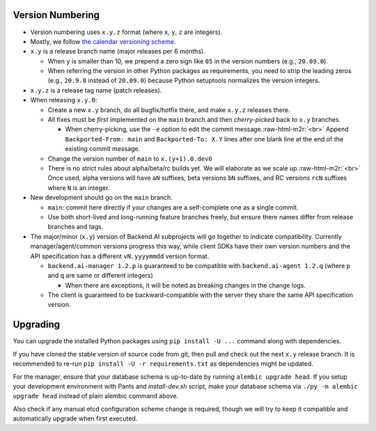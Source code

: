 .. role:: raw-html-m2r(raw)
   :format: html


Version Numbering
-----------------

* Version numbering uses ``x.y.z`` format (where ``x``\ , ``y``\ , ``z`` are integers).
* Mostly, we follow `the calendar versioning scheme <https://calver.org/>`_.
* ``x.y`` is a release branch name (major releases per 6 months).

  * When ``y`` is smaller than 10, we prepend a zero sign like ``05`` in the version numbers (e.g., ``20.09.0``).
  * When referring the version in other Python packages as requirements, you need to strip the leading zeros (e.g., ``20.9.0`` instead of ``20.09.0``) because Python setuptools normalizes the version integers.

* ``x.y.z`` is a release tag name (patch releases).
* When releasing ``x.y.0``\ :

  * Create a new ``x.y`` branch, do all bugfix/hotfix there, and make ``x.y.z`` releases there.
  * All fixes must be *first* implemented on the ``main`` branch and then *cherry-picked* back to ``x.y`` branches.

    * When cherry-picking, use the ``-e`` option to edit the commit message.\ :raw-html-m2r:`<br>`
      Append ``Backported-From: main`` and ``Backported-To: X.Y`` lines after one blank line at the end of the existing commit message.

  * Change the version number of ``main`` to ``x.(y+1).0.dev0``
  * There is no strict rules about alpha/beta/rc builds yet. We will elaborate as we scale up.\ :raw-html-m2r:`<br>`
    Once used, alpha versions will have ``aN`` suffixes, beta versions ``bN`` suffixes, and RC versions ``rcN`` suffixes where ``N`` is an integer.

* New development should go on the ``main`` branch.

  * ``main``\ : commit here directly if your changes are a self-complete one as a single commit.
  * Use both short-lived and long-running feature branches freely, but ensure there names differ from release branches and tags.

* The major/minor (\ ``x.y``\ ) version of Backend.AI subprojects will go together to indicate compatibility.  Currently manager/agent/common versions progress this way, while client SDKs have their own version numbers and the API specification has a different ``vN.yyyymmdd`` version format.

  * ``backend.ai-manager 1.2.p`` is guaranteed to be compatible with ``backend.ai-agent 1.2.q`` (where ``p`` and ``q`` are same or different integers)

    * When there are exceptions, it will be noted as breaking changes in the change logs.

  * The client is guaranteed to be backward-compatible with the server they share the same API specification version.

Upgrading
---------

You can upgrade the installed Python packages using ``pip install -U ...`` command along with dependencies.

If you have cloned the stable version of source code from git, then pull and check out the next ``x.y`` release branch.
It is recommended to re-run ``pip install -U -r requirements.txt`` as dependencies might be updated.

For the manager, ensure that your database schema is up-to-date by running ``alembic upgrade head``. If you setup your development environment with Pants and `install-dev.sh` script, make your database schema via ``./py -m alembic upgrade head`` instead of plain alembic command above.

Also check if any manual etcd configuration scheme change is required, though we will try to keep it compatible and automatically upgrade when first executed.
